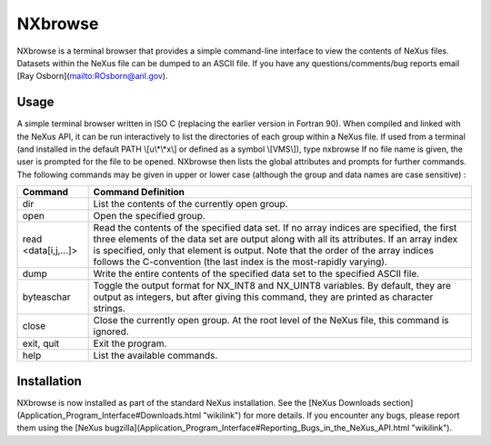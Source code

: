 ========
NXbrowse
========


NXbrowse
is a terminal browser that provides a simple command-line interface to
view the contents of NeXus files. Datasets within the NeXus file can be
dumped to an ASCII file. If you have any questions/comments/bug reports
email [Ray Osborn](mailto:ROsborn@anl.gov).

Usage
-----

A simple terminal browser written in ISO C (replacing the earlier version in
Fortran 90). When compiled and linked with the NeXus API, it can be run
interactively to list the directories of each group within a NeXus file.
If used from a terminal (and installed in the default PATH
\\[u\\*\\*x\\] or defined as a symbol \\[VMS\\]), type nxbrowse If no
file name is given, the user is prompted for the file to be opened.
NXbrowse then lists the global attributes and prompts for further
commands. The following commands may be given in upper or lower case
(although the group and data names are case sensitive) :

+--------------------+-------------------------------------------------+
| Command            | Command Definition                              |
+====================+=================================================+
| dir                | List the contents of the currently open group.  |
+--------------------+-------------------------------------------------+
| open               | Open the specified group.                       |
+--------------------+-------------------------------------------------+
| read               | Read the contents of the specified data set. If |
| <data[i,j,...]>    | no array indices are specified, the first three |
|                    | elements of the data set are output along with  |
|                    | all its attributes. If an array index is        |
|                    | specified, only that element is output. Note    |
|                    | that the order of the array indices follows the |
|                    | C-convention (the last index is the             |
|                    | most-rapidly varying).                          |
+--------------------+-------------------------------------------------+
| dump               | Write the entire contents of the specified data |
|                    | set to the specified ASCII file.                |
+--------------------+-------------------------------------------------+
| byteaschar         | Toggle the output format for NX_INT8 and        |
|                    | NX_UINT8 variables. By default, they are output |
|                    | as integers, but after giving this command,     |
|                    | they are printed as character strings.          |
+--------------------+-------------------------------------------------+
| close              | Close the currently open group. At the root     |
|                    | level of the NeXus file, this command is        |
|                    | ignored.                                        |
+--------------------+-------------------------------------------------+
| exit, quit         | Exit the program.                               |
+--------------------+-------------------------------------------------+
| help               | List the available commands.                    |
+--------------------+-------------------------------------------------+

Installation
------------

NXbrowse is now installed as part of the
standard NeXus installation. See the [NeXus Downloads section](Application_Program_Interface#Downloads.html "wikilink") for
more details. If you encounter any bugs, please report them using the
[NeXus bugzilla](Application_Program_Interface#Reporting_Bugs_in_the_NeXus_API.html "wikilink").
